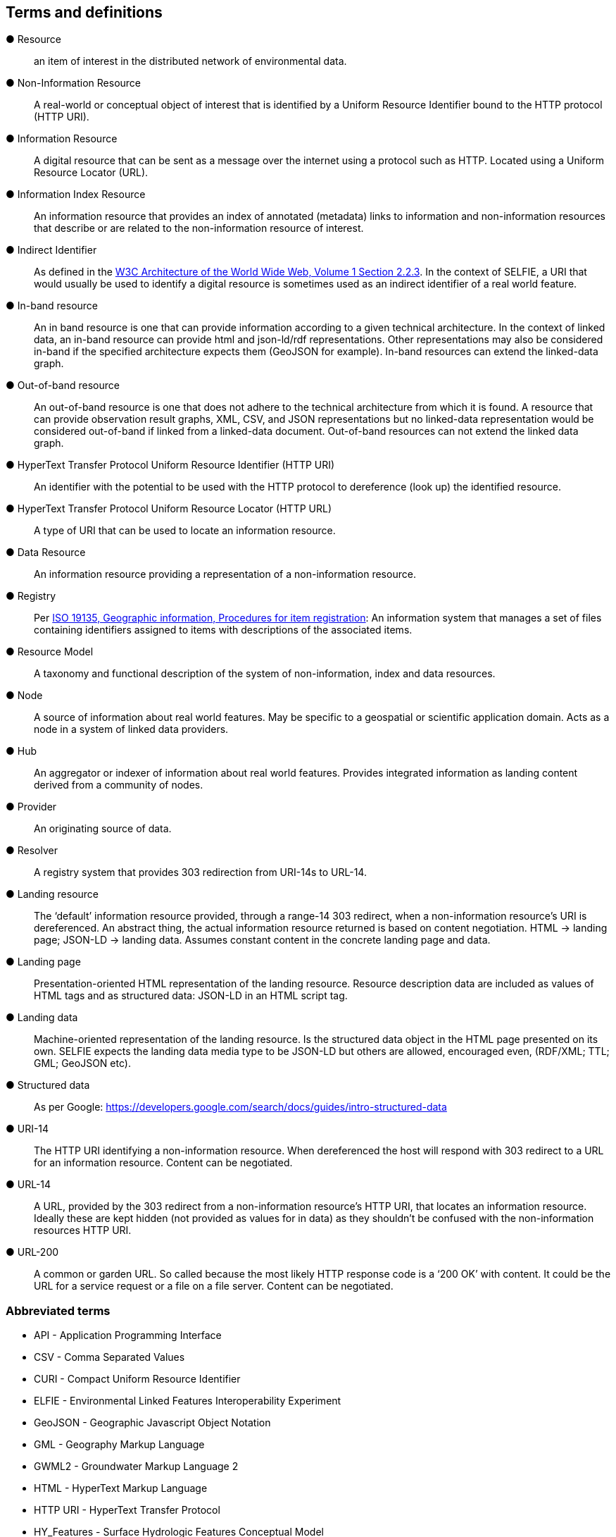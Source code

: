 == Terms and definitions

&#9679; Resource ::

an item of interest in the distributed network of environmental data.

&#9679; Non-Information Resource ::

A real-world or conceptual object of interest that is identified by a Uniform Resource Identifier bound to the HTTP protocol (HTTP URI).

&#9679; Information Resource ::

A digital resource that can be sent as a message over the internet using a protocol such as HTTP. Located using a Uniform Resource Locator (URL).

&#9679; Information Index Resource :: 

An information resource that provides an index of annotated (metadata) links to information and non-information resources that describe or are related to the non-information resource of interest.

&#9679; Indirect Identifier ::

As defined in the https://www.w3.org/TR/2004/REC-webarch-20041215/#indirect-identification[W3C Architecture of the World Wide Web, Volume 1 Section 2.2.3]. In the context of SELFIE, a URI that would usually be used to identify a digital resource is sometimes used as an indirect identifier of a real world feature.

&#9679; In-band resource ::

An in band resource is one that can provide information according to a given technical architecture. In the context of linked data, an in-band resource can provide html and json-ld/rdf representations. Other representations may also be considered in-band if the specified architecture expects them (GeoJSON for example). In-band resources can extend the linked-data graph.

&#9679; Out-of-band resource ::

An out-of-band resource is one that does not adhere to the technical architecture from which it is found. A resource that can provide observation result graphs, XML, CSV, and JSON representations but no linked-data representation would be considered out-of-band if linked from a linked-data document. Out-of-band resources can not extend the linked data graph.

&#9679; HyperText Transfer Protocol Uniform Resource Identifier (HTTP URI) ::

An identifier with the potential to be used with the HTTP protocol to dereference (look up) the identified resource.

&#9679; HyperText Transfer Protocol Uniform Resource Locator (HTTP URL) ::

A type of URI that can be used to locate an information resource.

&#9679; Data Resource ::

An information resource providing a representation of a non-information resource.

&#9679; Registry ::

Per https://www.fgdc.gov/standards/organization/FGDC-SWG/meetings/2005/2005-12-20/ISO%2019135.ppt[ISO 19135, Geographic information, Procedures for item registration]: An information system that manages a set of files containing identifiers assigned to items with descriptions of the associated items.

&#9679; Resource Model :: 

A taxonomy and functional description of the system of non-information, index and data resources.

&#9679; Node ::

A source of information about real world features. May be specific to a geospatial or scientific application domain. Acts as a node in a system of linked data providers.

&#9679; Hub ::

An aggregator or indexer of information about real world features. Provides integrated information as landing content derived from a community of nodes.
&#9679; Provider ::

An originating source of data.

&#9679; Resolver ::

A registry system that provides 303 redirection from URI-14s to URL-14. 

&#9679; Landing resource ::

The ‘default’ information resource provided, through a range-14 303 redirect, when a non-information resource’s URI is dereferenced. An abstract thing, the actual information resource returned is based on content negotiation. HTML -> landing page; JSON-LD -> landing data. Assumes constant content in the concrete landing page and data.

&#9679; Landing page ::

Presentation-oriented HTML representation of the landing resource. Resource description data are included as values of HTML tags and as structured data: JSON-LD in an HTML script tag.

&#9679; Landing data ::

Machine-oriented representation of the landing resource. Is the structured data object in the HTML page presented on its own. SELFIE expects the landing data media type to be JSON-LD but others are allowed, encouraged even, (RDF/XML; TTL; GML; GeoJSON etc).

&#9679; Structured data ::

As per Google: https://developers.google.com/search/docs/guides/intro-structured-data

&#9679; URI-14 ::

The HTTP URI identifying a non-information resource. When dereferenced the host will respond with 303 redirect to a URL for an information resource. Content can be negotiated. 

&#9679; URL-14 ::

A URL, provided by the 303 redirect from a non-information resource’s HTTP URI, that locates an information resource. Ideally these are kept hidden (not provided as values for in data) as they shouldn’t be confused with the non-information resources HTTP URI.

&#9679; URL-200 ::

A common or garden URL. So called because the most likely HTTP response code is a ‘200 OK’ with content. It could be the URL for a service request or a file on a file server. Content can be negotiated.

===	Abbreviated terms

* API - Application Programming Interface
* CSV - Comma Separated Values
* CURI - Compact Uniform Resource Identifier
* ELFIE - Environmental Linked Features Interoperability Experiment
* GeoJSON - Geographic Javascript Object Notation
* GML - Geography Markup Language
* GWML2 - Groundwater Markup Language 2
* HTML - HyperText Markup Language
* HTTP URI - HyperText Transfer Protocol
* HY_Features - Surface Hydrologic Features Conceptual Model
* IE - Interoperability Experiment
* JSON - Javascript Object Notation
* JSON-LD - Javascript Object Notation for Linked Data
* OWL - Web Ontology Language
* RDF - Resource Description Format
* SELFIE - Second Environmental Linked Features Interoperability Experiment
* TTL - Terse RDF Triple Language
* URI - Uniform Resource Identifier
* URL - Uniform Resource Locator
* XML - eXtensible Markup Language

